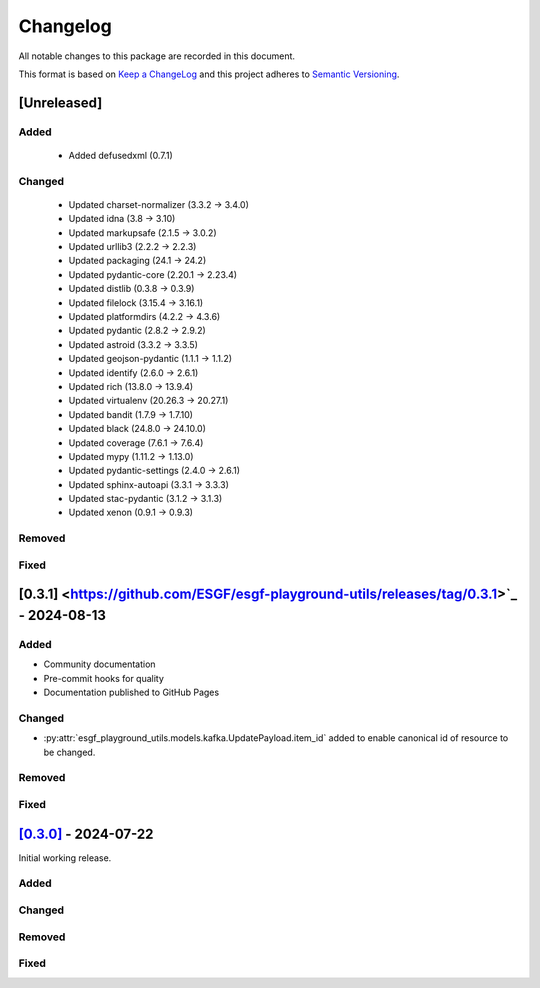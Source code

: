 Changelog
=========

All notable changes to this package are recorded in this document.

This format is based on `Keep a ChangeLog <https://keepachangelog.com/>`_ and this project
adheres to `Semantic Versioning <https://semver.org>`_.

[Unreleased]
------------

Added
^^^^^

  - Added defusedxml (0.7.1)

Changed
^^^^^^^

  - Updated charset-normalizer (3.3.2 -> 3.4.0)
  - Updated idna (3.8 -> 3.10)
  - Updated markupsafe (2.1.5 -> 3.0.2)
  - Updated urllib3 (2.2.2 -> 2.2.3)
  - Updated packaging (24.1 -> 24.2)
  - Updated pydantic-core (2.20.1 -> 2.23.4)
  - Updated distlib (0.3.8 -> 0.3.9)
  - Updated filelock (3.15.4 -> 3.16.1)
  - Updated platformdirs (4.2.2 -> 4.3.6)
  - Updated pydantic (2.8.2 -> 2.9.2)
  - Updated astroid (3.3.2 -> 3.3.5)
  - Updated geojson-pydantic (1.1.1 -> 1.1.2)
  - Updated identify (2.6.0 -> 2.6.1)
  - Updated rich (13.8.0 -> 13.9.4)
  - Updated virtualenv (20.26.3 -> 20.27.1)
  - Updated bandit (1.7.9 -> 1.7.10)
  - Updated black (24.8.0 -> 24.10.0)
  - Updated coverage (7.6.1 -> 7.6.4)
  - Updated mypy (1.11.2 -> 1.13.0)
  - Updated pydantic-settings (2.4.0 -> 2.6.1)
  - Updated sphinx-autoapi (3.3.1 -> 3.3.3)
  - Updated stac-pydantic (3.1.2 -> 3.1.3)
  - Updated xenon (0.9.1 -> 0.9.3)

Removed
^^^^^^^

Fixed
^^^^^

[0.3.1] <https://github.com/ESGF/esgf-playground-utils/releases/tag/0.3.1>`_ - 2024-08-13
------------------------------------------------------------------------------------------

Added
^^^^^

- Community documentation
- Pre-commit hooks for quality
- Documentation published to GitHub Pages

Changed
^^^^^^^

- :py:attr:`esgf_playground_utils.models.kafka.UpdatePayload.item_id` added to enable canonical id of resource
  to be changed.

Removed
^^^^^^^

Fixed
^^^^^

`[0.3.0] <https://github.com/ESGF/esgf-playground-utils/releases/tag/0.3.0>`_ - 2024-07-22
------------------------------------------------------------------------------------------

Initial working release.

Added
^^^^^

Changed
^^^^^^^

Removed
^^^^^^^

Fixed
^^^^^

